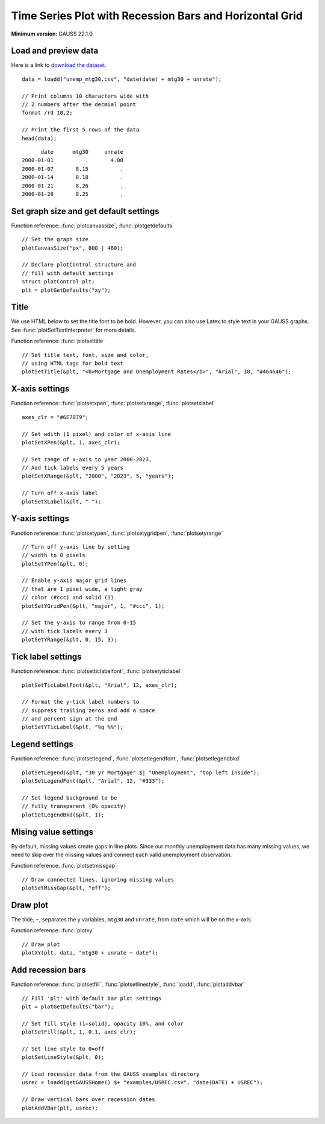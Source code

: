 
Time Series Plot with Recession Bars and Horizontal Grid
=====================================================================

.. figure:: ../_static/images/unemp-mtg30.jpg
   :width: 50 %

**Minimum version**: GAUSS 22.1.0

Load and preview data
++++++++++++++++++++++++++++++

Here is a link to `download the dataset <https://raw.githubusercontent.com/aptech/gauss-plot-library/master/data/unemp_mtg30.csv>`_.

::

    data = loadd("unemp_mtg30.csv", "date(date) + mtg30 + unrate");

    // Print columns 10 characters wide with
    // 2 numbers after the decmial point
    format /rd 10,2;

    // Print the first 5 rows of the data
    head(data);

::

          date      mtg30     unrate 
    2000-01-01          .       4.00 
    2000-01-07       8.15          . 
    2000-01-14       8.18          . 
    2000-01-21       8.26          . 
    2000-01-28       8.25          .


Set graph size and get default settings
+++++++++++++++++++++++++++++++++++++++++

Function reference: :func:`plotcanvassize`, :func:`plotgetdefaults`

::

    // Set the graph size
    plotCanvasSize("px", 800 | 460);
    
    // Declare plotControl structure and
    // fill with default settings
    struct plotControl plt;
    plt = plotGetDefaults("xy");


Title
+++++++

We use HTML below to set the title font to be bold. However, you can also use Latex to style text in your GAUSS graphs. See :func:`plotSetTextInterpreter` for more details.

Function reference: :func:`plotsettitle`

::
    
    // Set title text, font, size and color,
    // using HTML tags for bold text
    plotSetTitle(&plt, "<b>Mortgage and Unemployment Rates</b>", "Arial", 18, "#464646");


X-axis settings
+++++++++++++++++++

Function reference: :func:`plotsetxpen`, :func:`plotsetxrange`, :func:`plotsetxlabel`

::
    
    axes_clr = "#6E7079";
    
    // Set wdith (1 pixel) and color of x-axis line
    plotSetXPen(&plt, 1, axes_clr);
    
    // Set range of x-axis to year 2000-2023,
    // Add tick labels every 5 years
    plotSetXRange(&plt, "2000", "2023", 5, "years");
    
    // Turn off x-axis label
    plotSetXLabel(&plt, " ");
    

Y-axis settings
+++++++++++++++++++

Function reference: :func:`plotsetypen`, :func:`plotsetygridpen`, :func:`plotsetyrange`

::

    // Turn off y-axis line by setting
    // width to 0 pixels
    plotSetYPen(&plt, 0);
    
    // Enable y-axis major grid lines
    // that are 1 pixel wide, a light gray
    // color (#ccc) and solid (1)
    plotSetYGridPen(&plt, "major", 1, "#ccc", 1);
    
    // Set the y-axis to range from 0-15
    // with tick labels every 3
    plotSetYRange(&plt, 0, 15, 3);


Tick label settings
+++++++++++++++++++++++

Function reference: :func:`plotsetticlabelfont`, :func:`plotsetyticlabel`

::
    
    
    plotSetTicLabelFont(&plt, "Arial", 12, axes_clr);
    
    // Format the y-tick label numbers to
    // suppress trailing zeros and add a space
    // and percent sign at the end
    plotSetYTicLabel(&plt, "%g %%");


Legend settings
++++++++++++++++++

Function reference: :func:`plotsetlegend`, :func:`plotsetlegendfont`, :func:`plotsetlegendbkd`

::
    
    
    plotSetLegend(&plt, "30 yr Mortgage" $| "Unemployment", "top left inside");
    plotSetLegendFont(&plt, "Arial", 12, "#333");
    
    // Set legend background to be
    // fully transparent (0% opacity)
    plotSetLegendBkd(&plt, 1);
    

Mising value settings
+++++++++++++++++++++++++

By default, missing values create gaps in line plots. Since our monthly unemployment data has many missing values, we need to skip over the missing values and connect each valid unemployment observation.

Function reference: :func:`plotsetmissgap`

::

    // Draw connected lines, ignoring missing values
    plotSetMissGap(&plt, "off");


Draw plot
+++++++++++++

The tilde, ``~``, separates the y variables, ``mtg30`` and ``unrate``, from ``date`` which will be on the x-axis.

Function reference: :func:`plotxy`

::
    
    // Draw plot
    plotXY(plt, data, "mtg30 + unrate ~ date");


Add recession bars
++++++++++++++++++++

Function reference: :func:`plotsetfill`, :func:`plotsetlinestyle`, :func:`loadd`, :func:`plotaddvbar`

::
    
    
    // Fill 'plt' with default bar plot settings
    plt = plotGetDefaults("bar");
    
    // Set fill style (1=solid), opacity 10%, and color
    plotSetFill(&plt, 1, 0.1, axes_clr);
    
    // Set line style to 0=off
    plotSetLineStyle(&plt, 0);
    
    // Load recession data from the GAUSS examples directory
    usrec = loadd(getGAUSSHome() $+ "examples/USREC.csv", "date(DATE) + USREC");
    
    // Draw vertical bars over recession dates
    plotAddVBar(plt, usrec);
    
